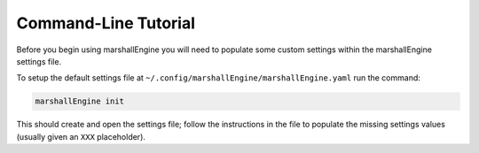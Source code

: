 Command-Line Tutorial
=====================

Before you begin using marshallEngine you will need to populate some custom settings within the marshallEngine settings file.

To setup the default settings file at ``~/.config/marshallEngine/marshallEngine.yaml`` run the command:

.. code-block:: bash 
    
    marshallEngine init

This should create and open the settings file; follow the instructions in the file to populate the missing settings values (usually given an ``XXX`` placeholder). 

.. todo::

    - add tutorial
